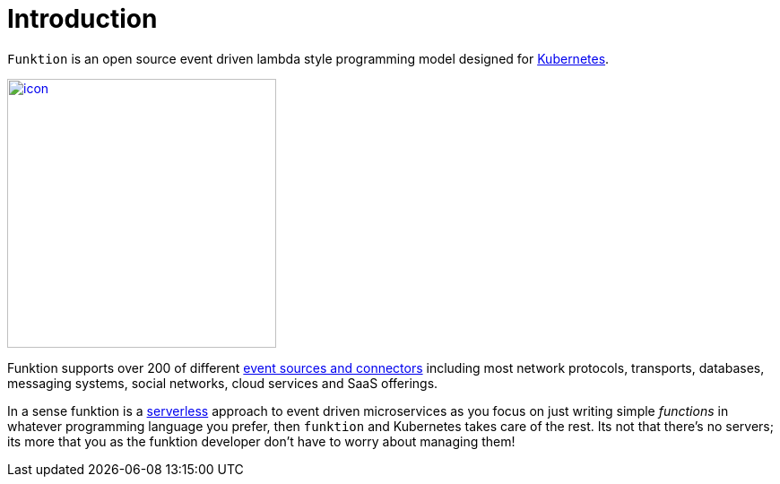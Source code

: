 [[introduction]]

= Introduction

`Funktion` is an open source event driven lambda style programming model designed for http://kubernetes.io[Kubernetes].

image::../images/icon.png[width=300, height=300, link="https://funktion.fabric8.io/"]

Funktion supports over 200 of different http://camel.apache.org/components.html[event sources and connectors] including most network protocols, transports, databases, messaging systems, social networks, cloud services and SaaS offerings.

In a sense funktion is a https://www.quora.com/What-is-Serverless-Computing[serverless] approach to event driven microservices as you focus on just writing simple _functions_ in whatever programming language you prefer, then `funktion` and Kubernetes takes care of the rest. Its not that there's no servers; its more that you as the funktion developer don't have to worry about managing them!
